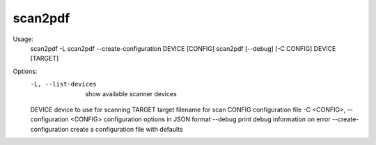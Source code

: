 scan2pdf
========

Usage:
  scan2pdf -L
  scan2pdf --create-configuration DEVICE [CONFIG]
  scan2pdf [--debug] [-C CONFIG] DEVICE [TARGET]

Options:
  -L, --list-devices                     show available scanner devices
  DEVICE                                 device to use for scanning
  TARGET                                 target filename for scan
  CONFIG                                 configuration file
  -C <CONFIG>, --configuration <CONFIG>  configuration options in JSON format
  --debug                                print debug information on error
  --create-configuration                 create a configuration file with defaults